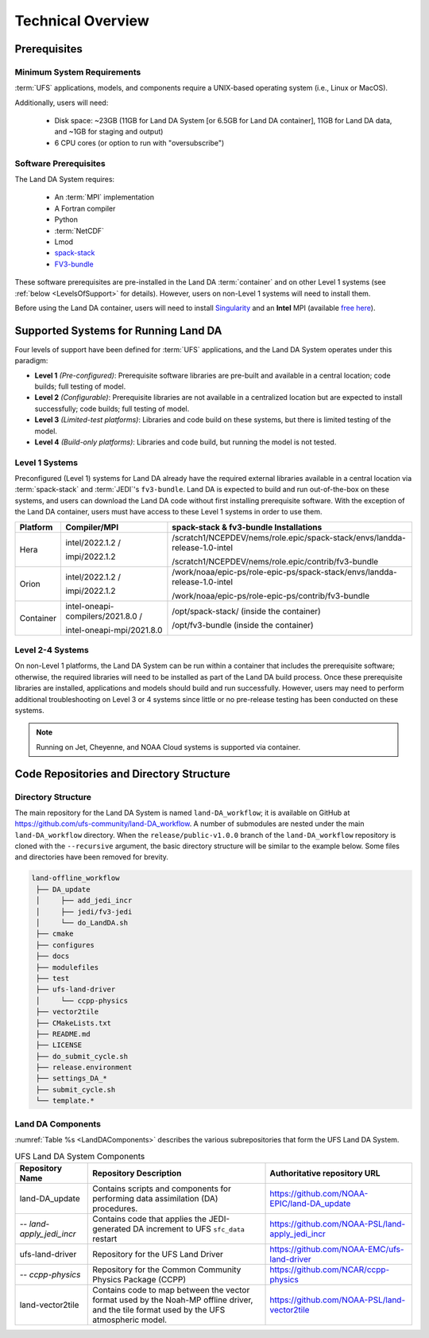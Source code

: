 .. _TechOverview:

*********************
Technical Overview
*********************

Prerequisites
***************

Minimum System Requirements
==============================

:term:`UFS` applications, models, and components require a UNIX-based operating system (i.e., Linux or MacOS). 

Additionally, users will need:

   * Disk space: ~23GB (11GB for Land DA System [or 6.5GB for Land DA container], 11GB for Land DA data, and ~1GB for staging and output) 
   * 6 CPU cores (or option to run with "oversubscribe")

Software Prerequisites
========================

The Land DA System requires:

   * An :term:`MPI` implementation
   * A Fortran compiler
   * Python
   * :term:`NetCDF`
   * Lmod 
   * `spack-stack <https://spack-stack.readthedocs.io/en/latest/>`__
   * `FV3-bundle <https://github.com/JCSDA/fv3-bundle/wiki>`__   

These software prerequisites are pre-installed in the Land DA :term:`container` and on other Level 1 systems (see :ref:`below <LevelsOfSupport>` for details). However, users on non-Level 1 systems will need to install them.

Before using the Land DA container, users will need to install `Singularity <https://docs.sylabs.io/guides/latest/user-guide/>`__ and an **Intel** MPI (available `free here <https://www.intel.com/content/www/us/en/developer/tools/oneapi/hpc-toolkit-download.html>`__). 


.. _LevelsOfSupport:

Supported Systems for Running Land DA
****************************************

Four levels of support have been defined for :term:`UFS` applications, and the Land DA System operates under this paradigm: 

* **Level 1** *(Pre-configured)*: Prerequisite software libraries are pre-built and available in a central location; code builds; full testing of model.
* **Level 2** *(Configurable)*: Prerequisite libraries are not available in a centralized location but are expected to install successfully; code builds; full testing of model.
* **Level 3** *(Limited-test platforms)*: Libraries and code build on these systems, but there is limited testing of the model.
* **Level 4** *(Build-only platforms)*: Libraries and code build, but running the model is not tested.

Level 1 Systems
==================
Preconfigured (Level 1) systems for Land DA already have the required external libraries available in a central location via :term:`spack-stack` and :term:`JEDI`'s ``fv3-bundle``. Land DA is expected to build and run out-of-the-box on these systems, and users can download the Land DA code without first installing prerequisite software. With the exception of the Land DA container, users must have access to these Level 1 systems in order to use them.

+-----------+-----------------------------------+----------------------------------------------------------------------------+
| Platform  | Compiler/MPI                      | spack-stack & fv3-bundle Installations                                     |
+===========+===================================+============================================================================+
| Hera      | intel/2022.1.2 /                  | /scratch1/NCEPDEV/nems/role.epic/spack-stack/envs/landda-release-1.0-intel |
|           |                                   |                                                                            |
|           | impi/2022.1.2                     | /scratch1/NCEPDEV/nems/role.epic/contrib/fv3-bundle                        |
+-----------+-----------------------------------+----------------------------------------------------------------------------+
| Orion     | intel/2022.1.2 /                  | /work/noaa/epic-ps/role-epic-ps/spack-stack/envs/landda-release-1.0-intel  |
|           |                                   |                                                                            |
|           | impi/2022.1.2                     | /work/noaa/epic-ps/role-epic-ps/contrib/fv3-bundle                         |
+-----------+-----------------------------------+----------------------------------------------------------------------------+
| Container | intel-oneapi-compilers/2021.8.0 / | /opt/spack-stack/ (inside the container)                                   |
|           |                                   |                                                                            |
|           | intel-oneapi-mpi/2021.8.0         | /opt/fv3-bundle (inside the container)                                     |
+-----------+-----------------------------------+----------------------------------------------------------------------------+

Level 2-4 Systems
===================

On non-Level 1 platforms, the Land DA System can be run within a container that includes the prerequisite software; otherwise, the required libraries will need to be installed as part of the Land DA build process. Once these prerequisite libraries are installed, applications and models should build and run successfully. However, users may need to perform additional troubleshooting on Level 3 or 4 systems since little or no pre-release testing has been conducted on these systems.

.. note::

   Running on Jet, Cheyenne, and NOAA Cloud systems is supported via container. 

Code Repositories and Directory Structure
********************************************

Directory Structure
======================

The main repository for the Land DA System is named ``land-DA_workflow``; 
it is available on GitHub at https://github.com/ufs-community/land-DA_workflow. 
A number of submodules are nested under the main ``land-DA_workflow`` directory. 
When the ``release/public-v1.0.0`` branch of the ``land-DA_workflow`` repository 
is cloned with the ``--recursive`` argument, the basic directory structure will be 
similar to the example below. Some files and directories have been removed for brevity. 

.. code-block:: console

   land-offline_workflow
    ├── DA_update
    │     ├── add_jedi_incr
    │     ├── jedi/fv3-jedi
    │     └── do_LandDA.sh
    ├── cmake
    ├── configures
    ├── docs
    ├── modulefiles
    ├── test
    ├── ufs-land-driver
    │     └── ccpp-physics
    ├── vector2tile
    ├── CMakeLists.txt
    ├── README.md
    ├── LICENSE
    ├── do_submit_cycle.sh
    ├── release.environment
    ├── settings_DA_*
    ├── submit_cycle.sh
    └── template.*

Land DA Components
=====================

:numref:`Table %s <LandDAComponents>` describes the various subrepositories that form
the UFS Land DA System. 

.. _LandDAComponents:

.. table:: UFS Land DA System Components

   +--------------------------+-----------------------------------------+------------------------------------------------------+
   | Repository Name          | Repository Description                  | Authoritative repository URL                         |
   +==========================+=========================================+======================================================+
   | land-DA_update           | Contains scripts and components for     | https://github.com/NOAA-EPIC/land-DA_update          |
   |                          | performing data assimilation (DA)       |                                                      |
   |                          | procedures.                             |                                                      |
   +--------------------------+-----------------------------------------+------------------------------------------------------+
   | *-- land-apply_jedi_incr*| Contains code that applies the          | https://github.com/NOAA-PSL/land-apply_jedi_incr     |
   |                          | JEDI-generated DA increment to UFS      |                                                      |
   |                          | ``sfc_data`` restart                    |                                                      |
   +--------------------------+-----------------------------------------+------------------------------------------------------+
   | ufs-land-driver          | Repository for the UFS Land             | https://github.com/NOAA-EMC/ufs-land-driver          | 
   |                          | Driver                                  |                                                      |
   +--------------------------+-----------------------------------------+------------------------------------------------------+
   | *-- ccpp-physics*        | Repository for the Common               | https://github.com/NCAR/ccpp-physics                 |
   |                          | Community Physics Package (CCPP)        |                                                      |
   |                          |                                         |                                                      |
   +--------------------------+-----------------------------------------+------------------------------------------------------+
   | land-vector2tile         | Contains code to map between the vector | https://github.com/NOAA-PSL/land-vector2tile         |
   |                          | format used by the Noah-MP offline      |                                                      |
   |                          | driver, and the tile format used by the |                                                      |
   |                          | UFS atmospheric model.                  |                                                      |
   +--------------------------+-----------------------------------------+------------------------------------------------------+

